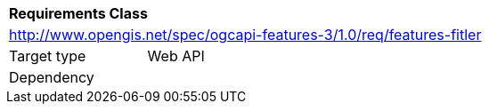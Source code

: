 [[rc_features-filter]]
[cols="1,4",width="90%"]
|===
2+|*Requirements Class*
2+|http://www.opengis.net/spec/ogcapi-features-3/1.0/req/features-fitler
|Target type |Web API
|Dependency |
|===
